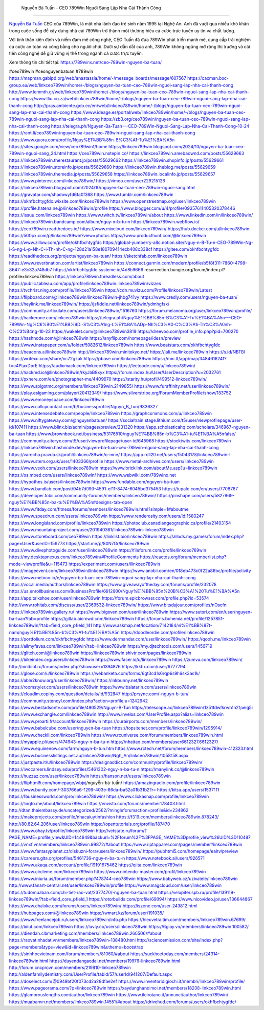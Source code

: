  Nguyễn Bá Tuấn - CEO 789Win Người Sáng Lập Nhà Cái Thành Công
===================================

`Nguyễn Bá Tuấn <https://789winx.net/ceo-789win-nguyen-ba-tuan/>`_ CEO của 789Win, là một nhà lãnh đạo trẻ sinh năm 1995 tại Nghệ An. Anh đã vượt qua nhiều khó khăn trong cuộc sống để xây dựng nhà cái 789Win trở thành một thương hiệu cá cược trực tuyến uy tín và chất lượng. 

Với tinh thần kiên định và niềm đam mê công nghệ, CEO Tuấn đã đưa 789Win phát triển mạnh mẽ, cung cấp trải nghiệm cá cược an toàn và công bằng cho người chơi. Dưới sự dẫn dắt của anh, 789Win không ngừng mở rộng thị trường và cải tiến công nghệ để giữ vững vị thế trong ngành cá cược trực tuyến.

Xem thông tin chi tiết tại: https://789winx.net/ceo-789win-nguyen-ba-tuan/

#ceo789win #ceonguyenbatuan #789win
https://mapman.gabipd.org/web/anastassia/home/-/message_boards/message/607567
https://caxman.boc-group.eu/web/linkceo789win/home/-/blogs/nguyen-ba-tuan-ceo-789win-nguoi-sang-lap-nha-cai-thanh-cong
http://www.lemmth.gr/web/linkceo789win/home/-/blogs/nguyen-ba-tuan-ceo-789win-nguoi-sang-lap-nha-cai-thanh-cong
https://www.tliu.co.za/web/linkceo789win/home/-/blogs/nguyen-ba-tuan-ceo-789win-nguoi-sang-lap-nha-cai-thanh-cong
http://pras.ambiente.gob.ec/en/web/linkceo789win/home/-/blogs/nguyen-ba-tuan-ceo-789win-nguoi-sang-lap-nha-cai-thanh-cong
https://www.ideage.es/portal/web/linkceo789win/home/-/blogs/nguyen-ba-tuan-ceo-789win-nguoi-sang-lap-nha-cai-thanh-cong
https://zb3.org/ceo789win/nguyen-ba-tuan-ceo-789win-nguoi-sang-lap-nha-cai-thanh-cong
https://telegra.ph/Nguyen-Ba-Tuan---CEO-789Win-Nguoi-Sang-Lap-Nha-Cai-Thanh-Cong-10-24
https://rant.li/ceo789win/nguyen-ba-tuan-ceo-789win-nguoi-sang-lap-nha-cai-thanh-cong
https://www.quora.com/profile/Nguy%E1%BB%85n-B%C3%A1-Tu%E1%BA%A5n
https://sites.google.com/view/ceo789win1/home
https://linkceo789win.blogspot.com/2024/10/nguyen-ba-tuan-ceo-789win-nguoi-sang_24.html
https://ceo789win.notepin.co/
https://linkceo789win.amebaownd.com/posts/55629663
https://linkceo789win.therestaurant.jp/posts/55629662
https://linkceo789win.shopinfo.jp/posts/55629661
https://linkceo789win.storeinfo.jp/posts/55629660
https://linkceo789win.theblog.me/posts/55629659
https://linkceo789win.themedia.jp/posts/55629658
https://linkceo789win.localinfo.jp/posts/55629657
https://www.pinterest.com/linkceo789win/
https://vimeo.com/user229215126
https://linkceo789win.blogspot.com/2024/10/nguyen-ba-tuan-ceo-789win-nguoi-sang.html
https://gravatar.com/shadowyfd6fa0f368
https://www.tumblr.com/linkceo789win
https://okhfbchtygfdc.wixsite.com/linkceo789win
https://www.openstreetmap.org/user/linkceo789win
https://profile.hatena.ne.jp/linkceo789win/profile
https://www.blogger.com/u/4/profile/09357611405320378446
https://issuu.com/linkceo789win
https://www.twitch.tv/linkceo789win/about
https://www.linkedin.com/in/linkceo789win/
https://linkceo789win.bandcamp.com/album/nguy-n-b-tu-n
https://linkceo789win.webflow.io/
https://ceo789win.readthedocs.io/
https://www.mixcloud.com/linkceo789win/
https://hub.docker.com/u/linkceo789win
https://500px.com/p/linkceo789win?view=photos
https://www.producthunt.com/@linkceo789win
https://www.zillow.com/profile/okhfbchtygfdc
https://global-yumberry-a8c.notion.site/Nguy-n-B-Tu-n-CEO-789Win-Ng-i-S-ng-L-p-Nh-C-i-Th-nh-C-ng-128d21a158e180709414ecb408c338cf
https://gitee.com/okhfbchtygfdc
https://readthedocs.org/projects/nguyen-ba-tuan/
https://sketchfab.com/linkceo789win
https://www.reverbnation.com/artist/linkceo789win
https://connect.garmin.com/modern/profile/b5f8f311-7860-4798-8647-e3c32a748db7
https://okhfbchtygfdc.systeme.io/4d8b9666
resurrection.bungie.org/forum/index.pl?profile=linkceo789win
https://linkceo789win.threadless.com/about
https://public.tableau.com/app/profile/linkceo789win.linkceo789win/vizzes
https://tvchrist.ning.com/profile/linkceo789win
https://cdn.muvizu.com/Profile/linkceo789win/Latest
https://flipboard.com/@linkceo789win/linkceo789win-jhbg741vy
https://www.credly.com/users/nguyen-ba-tuan/
https://heylink.me/linkceo789win/
https://jsfiddle.net/linkceo789win/ydmhgfsx/
https://community.articulate.com/users/linkceo789win/1516760
https://forum.melanoma.org/user/linkceo789win/profile/
https://hackerone.com/linkceo789win
https://telegra.ph/Nguy%E1%BB%85n-B%C3%A1-Tu%E1%BA%A5n---CEO-789Win-Ng%C6%B0%E1%BB%9Di-S%C3%A1ng-L%E1%BA%ADp-Nh%C3%A0-C%C3%A1i-Th%C3%A0nh-C%C3%B4ng-10-23
https://wakelet.com/@linkceo789win3819
https://dreevoo.com/profile_info.php?pid=700270
https://hashnode.com/@linkceo789win
https://anyflip.com/homepage/idesn/preview
https://www.instapaper.com/u/folder/5082612/linkceo789win
https://www.beatstars.com/okhfbchtygfdc
https://beacons.ai/linkceo789win
http://linkceo789win.minitokyo.net/
https://jali.me/linkceo789win
https://s.id/NBTBl
https://writexo.com/share/nc72gzak
https://pbase.com/linkceo789win
https://mm.tt/app/map/3484618241?t=c4PtaxDprE
https://audiomack.com/linkceo789win
https://leetcode.com/u/linkceo789win/
https://hackmd.io/@linkceo789win/rkyJbB8xyx
https://forum.index.hu/User/UserDescription?u=2032761
https://pxhere.com/en/photographer-me/4409970
https://starity.hu/profil/499512-linkceo789win/
https://www.spigotmc.org/members/linkceo789win.2149855/
https://www.furaffinity.net/user/linkceo789win/
https://play.eslgaming.com/player/20412349/
https://www.silverstripe.org/ForumMemberProfile/show/183752
https://www.emoneyspace.com/linkceo789win
https://www.callupcontact.com/b/businessprofile/Nguyn_B_Tun/9336327
https://www.intensedebate.com/people/linkceo789win
https://graphcommons.com/u/linkceo789win
https://www.niftygateway.com/@nguyenbatuan/
https://socialtrain.stage.lithium.com/t5/user/viewprofilepage/user-id/107411
https://www.blinx.biz/admin/pages/preview/231320
https://app.scholasticahq.com/scholars/346967-nguyen-ba-tuan
https://www.brownbook.net/business/53176510/nguy%E1%BB%85n-b%C3%A1-tu%E1%BA%A5nfalse/
https://community.alteryx.com/t5/user/viewprofilepage/user-id/645968
https://stocktwits.com/linkceo789win
https://linkceo789win.hashnode.dev/nguyen-ba-tuan-ceo-789win-nguoi-sang-lap-nha-cai-thanh-cong
https://varecha.pravda.sk/profil/linkceo789win/o-mne/
https://app.roll20.net/users/15043178/linkceo789win-l
https://www.stem.org.uk/user/1403366/profile
https://www.metal-archives.com/users/linkceo789win
https://www.veoh.com/users/linkceo789win
https://www.bricklink.com/aboutMe.asp?u=linkceo789win
https://os.mbed.com/users/linkceo789win/
https://www.webwiki.com/789winx.net
https://hypothes.is/users/linkceo789win
https://www.fundable.com/nguyen-ba-tuan
https://www.bandlab.com/post/94b7d090-4591-ef11-8474-6045bd375453
https://tupalo.com/en/users/7708787
https://developer.tobii.com/community-forums/members/linkceo789win/
https://pinshape.com/users/5827869-nguy%E1%BB%85n-ba-tu%E1%BA%A5n#designs-tab-open
https://www.fitday.com/fitness/forums/members/linkceo789win.html?simple=1#aboutme
https://www.speedrun.com/users/linkceo789win
https://www.renderosity.com/users/id:1580247
https://www.longisland.com/profile/linkceo789win
https://photoclub.canadiangeographic.ca/profile/21403154
https://www.mountainproject.com/user/201940361/linkceo789win-linkceo789win
https://www.storeboard.com/ceo789win
https://linklist.bio/linkceo789win
https://allods.my.games/forum/index.php?page=User&userID=159773
https://start.me/p/80N7Gr/linkceo789win
https://www.divephotoguide.com/user/linkceo789win
https://fileforum.com/profile/linkceo789win
https://my.desktopnexus.com/linkceo789win/#ProfileComments
https://reactos.org/forum/memberlist.php?mode=viewprofile&u=115473
https://experiment.com/users/llinkceo789win
https://imageevent.com/linkceo789win/linkceo789win
https://www.anobii.com/en/018eb473c0f22a88bc/profile/activity
https://www.metooo.io/e/nguyen-ba-tuan-ceo-789win-nguoi-sang-lap-nha-cai-thanh-cong
https://vocal.media/authors/linkceo789win
https://www.giveawayoftheday.com/forums/profile/232078
https://us.enrollbusiness.com/BusinessProfile/6912600/Nguy%E1%BB%85n%20B%C3%A1%20Tu%E1%BA%A5n
https://app.talkshoe.com/user/linkceo789win
https://forum.epicbrowser.com/profile.php?id=53574
http://www.rohitab.com/discuss/user/2369532-linkceo789win/
https://www.bitsdujour.com/profiles/nOscfn
https://linkceo789win.gallery.ru/
https://www.bigoven.com/user/linkceo789win
https://www.sutori.com/en/user/nguyen-ba-tuan?tab=profile
https://gitlab.aicrowd.com/linkceo789win
https://forums.bohemia.net/profile/1257851-linkceo789win/?tab=field_core_pfield_141
http://www.askmap.net/location/7142184/vi%E1%BB%87t-nam/nguy%E1%BB%85n-b%C3%A1-tu%E1%BA%A5n
https://doodleordie.com/profile/linkceo789win
https://portfolium.com/okhfbchtygfdc
https://www.dermandar.com/user/linkceo789win/
https://qooh.me/linkceo789win
https://allmyfaves.com/linkceo789win?tab=linkceo789win
https://my.djtechtools.com/users/1456719
https://glitch.com/@linkceo789win
https://linkceo789win.shivtr.com/pages/linkceo789win
https://bikeindex.org/users/linkceo789win
https://www.facer.io/u/linkceo789win
https://zumvu.com/linkceo789win/
http://molbiol.ru/forums/index.php?showuser=1394876
https://kktix.com/user/6777794
https://glose.com/u/linkceo789win
https://webanketa.com/forms/6gt3cd1s6rqp6s9h6sk3as1k/
https://able2know.org/user/linkceo789win/
https://inkbunny.net/linkceo789win
https://roomstyler.com/users/linkceo789win
https://www.balatarin.com/users/linkceo789win
https://cloudim.copiny.com/question/details/id/932847
http://prsync.com/-nguyn-b-tun/
https://community.stencyl.com/index.php?action=profile;u=1242942
https://www.bestadsontv.com/profile/490529/Nguyn-B-Tun
https://telescope.ac/linkceo789win/1z51fdwfkrwh1h21peig5i
https://www.exchangle.com/linkceo789win
http://www.invelos.com/UserProfile.aspx?alias=linkceo789win
https://www.proarti.fr/account/linkceo789win
https://ourairports.com/members/linkceo789win/
https://www.babelcube.com/user/nguyen-ba-tuan
https://topsitenet.com/profile/linkceo789win/1295914/
https://www.checkli.com/linkceo789win
https://www.rcuniverse.com/forum/members/linkceo789win.html
https://myapple.pl/users/474943-nguy-n-ba-tu-n
https://nhattao.com/members/user6612327.6612327/
https://www.equinenow.com/farm/nguyn-b-tun.htm
https://www.rctech.net/forum/members/linkceo789win-412323.html
https://www.businesslistings.net.au/linkceo789win/Ngh_An/linkceo789win/1058158.aspx
https://justpaste.it/u/linkceo789win
https://designaddict.com/community/profile/linkceo789win/
https://lwccareers.lindsey.edu/profiles/5461302-nguy-n-ba-tu-n
https://manylink.co/@linkceo789win
https://huzzaz.com/user/linkceo789win
https://hanson.net/users/linkceo789win
https://fliphtml5.com/homepage/wbjxj/nguyễn-bá-tuấn/
https://amazingradio.com/profile/linkceo789win
https://www.bunity.com/-303766a6-1296-403e-86da-ba52a01b31b2?r=
https://kitsu.app/users/1537111
https://1businessworld.com/pro/linkceo789win/
https://www.clickasnap.com/profile/linkceo789win
https://linqto.me/about/linkceo789win
https://vnvista.com/forums/member178403.html
http://dtan.thaiembassy.de/uncategorized/2562/?mingleforumaction=profile&id=234862
https://makeprojects.com/profile/nhacaiuytinfashion
https://f319.com/members/linkceo789win.878243/
http://80.82.64.206/user/linkceo789win
https://opentutorials.org/profile/187470
https://www.ohay.tv/profile/linkceo789win
http://vetstate.ru/forum/?PAGE_NAME=profile_view&UID=144949&backurl=%2Fforum%2F%3FPAGE_NAME%3Dprofile_view%26UID%3D110487
https://vnxf.vn/members/linkceo789win.99872/#about
https://www.riptapparel.com/pages/member?linkceo789win
https://www.fantasyplanet.cz/diskuzni-fora/users/linkceo789win/
https://pubhtml5.com/homepage/ealrv/preview
https://careers.gita.org/profiles/5461736-nguy-n-ba-tu-n
https://www.notebook.ai/users/926571
https://www.akaqa.com/account/profile/19191675462
https://qiita.com/linkceo789win
https://www.circleme.com/linkceo789win
https://www.nintendo-master.com/profil/linkceo789win
https://www.iniuria.us/forum/member.php?478744-ceo789win
https://www.babyweb.cz/uzivatele/linkceo789win
http://www.fanart-central.net/user/linkceo789win/profile
https://www.magcloud.com/user/linkceo789win
https://tudomuaban.com/chi-tiet-rao-vat/2377470/-nguyen-ba-tuan.html
https://velopiter.spb.ru/profile/139119-linkceo789win/?tab=field_core_pfield_1
https://rotorbuilds.com/profile/69094/
https://www.nicovideo.jp/user/136644867
https://www.chaloke.com/forums/users/linkceo789win/
https://iszene.com/user-243812.html
https://hubpages.com/@linkceo789win
https://wmart.kz/forum/user/191035/
https://www.freelancejob.ru/users/linkceo789win/info.php
https://hieuvetraitim.com/members/linkceo789win.67699/
https://biiut.com/linkceo789win
https://luvly.co/users/linkceo789win
https://6giay.vn/members/linkceo789win.100582/
https://diendan.clbmarketing.com/members/linkceo789win.260506/#about
https://raovat.nhadat.vn/members/linkceo789win-138480.html
http://sciencemission.com/site/index.php?page=members&type=view&id=linkceo789win&utheme=bootstrap
https://sinhhocvietnam.com/forum/members/81060/#about
https://suckhoetoday.com/members/24314-linkceo789win.html
https://duyendangaodai.net/members/19976-linkceo789win.html
http://forum.cncprovn.com/members/219810-linkceo789win
http://aldenfamilydentistry.com/UserProfile/tabid/57/userId/941207/Default.aspx
https://doselect.com/@0949bf20f073cd2a28dfae2ef
https://www.inventoridigiochi.it/membri/linkceo789win/profile/
https://www.pageorama.com/?p=linkceo789win
https://xaydunghanoimoi.net/members/18208-linkceo789win.html
https://glamorouslengths.com/author/linkceo789win
https://www.ilcirotano.it/annunci/author/linkceo789win/
https://muabanvn.net/members/linkceo789win.14551/#about
https://drivehud.com/forums/users/okhfbchtygfdc/
